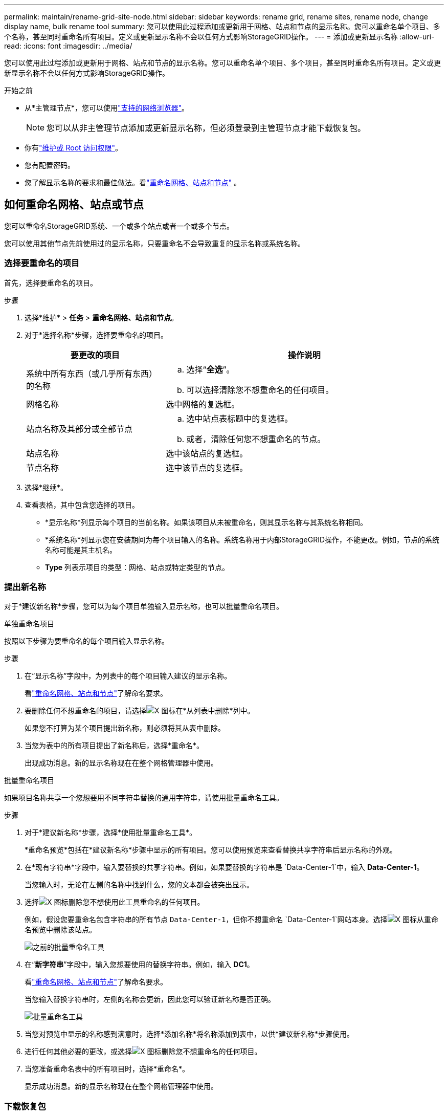 ---
permalink: maintain/rename-grid-site-node.html 
sidebar: sidebar 
keywords: rename grid, rename sites, rename node, change display name, bulk rename tool 
summary: 您可以使用此过程添加或更新用于网格、站点和节点的显示名称。您可以重命名单个项目、多个名称，甚至同时重命名所有项目。定义或更新显示名称不会以任何方式影响StorageGRID操作。 
---
= 添加或更新显示名称
:allow-uri-read: 
:icons: font
:imagesdir: ../media/


[role="lead"]
您可以使用此过程添加或更新用于网格、站点和节点的显示名称。您可以重命名单个项目、多个项目，甚至同时重命名所有项目。定义或更新显示名称不会以任何方式影响StorageGRID操作。

.开始之前
* 从*主管理节点*，您可以使用link:../admin/web-browser-requirements.html["支持的网络浏览器"]。
+

NOTE: 您可以从非主管理节点添加或更新显示名称，但必须登录到主管理节点才能下载恢复包。

* 你有link:../admin/admin-group-permissions.html["维护或 Root 访问权限"]。
* 您有配置密码。
* 您了解显示名称的要求和最佳做法。看link:../maintain/rename-grid-site-node-overview.html["重命名网格、站点和节点"] 。




== 如何重命名网格、站点或节点

您可以重命名StorageGRID系统、一个或多个站点或者一个或多个节点。

您可以使用其他节点先前使用过的显示名称，只要重命名不会导致重复的显示名称或系统名称。



=== 选择要重命名的项目

首先，选择要重命名的项目。

.步骤
. 选择*维护* > *任务* > *重命名网格、站点和节点*。
. 对于*选择名称*步骤，选择要重命名的项目。
+
[cols="1a,2a"]
|===
| 要更改的项目 | 操作说明 


 a| 
系统中所有东西（或几乎所有东西）的名称
 a| 
.. 选择“*全选*”。
.. 可以选择清除您不想重命名的任何项目。




 a| 
网格名称
 a| 
选中网格的复选框。



 a| 
站点名称及其部分或全部节点
 a| 
.. 选中站点表标题中的复选框。
.. 或者，清除任何您不想重命名的节点。




 a| 
站点名称
 a| 
选中该站点的复选框。



 a| 
节点名称
 a| 
选中该节点的复选框。

|===
. 选择*继续*。
. 查看表格，其中包含您选择的项目。
+
** *显示名称*列显示每个项目的当前名称。如果该项目从未被重命名，则其显示名称与其系统名称相同。
** *系统名称*列显示您在安装期间为每个项目输入的名称。系统名称用于内部StorageGRID操作，不能更改。例如，节点的系统名称可能是其主机名。
** *Type* 列表示项目的类型：网格、站点或特定类型的节点。






=== 提出新名称

对于*建议新名称*步骤，您可以为每个项目单独输入显示名称，也可以批量重命名项目。

[role="tabbed-block"]
====
.单独重命名项目
--
按照以下步骤为要重命名的每个项目输入显示名称。

.步骤
. 在“显示名称”字段中，为列表中的每个项目输入建议的显示名称。
+
看link:../maintain/rename-grid-site-node-overview.html["重命名网格、站点和节点"]了解命名要求。

. 要删除任何不想重命名的项目，请选择image:../media/icon-x-to-remove.png["X 图标"]在*从列表中删除*列中。
+
如果您不打算为某个项目提出新名称，则必须将其从表中删除。

. 当您为表中的所有项目提出了新名称后，选择*重命名*。
+
出现成功消息。新的显示名称现在在整个网格管理器中使用。



--
.批量重命名项目
--
如果项目名称共享一个您想要用不同字符串替换的通用字符串，请使用批量重命名工具。

.步骤
. 对于*建议新名称*步骤，选择*使用批量重命名工具*。
+
*重命名预览*包括在*建议新名称*步骤中显示的所有项目。您可以使用预览来查看替换共享字符串后显示名称的外观。

. 在*现有字符串*字段中，输入要替换的共享字符串。例如，如果要替换的字符串是 `Data-Center-1`中，输入 *Data-Center-1*。
+
当您输入时，无论在左侧的名称中找到什么，您的文本都会被突出显示。

. 选择image:../media/icon-x-to-remove.png["X 图标"]删除您不想使用此工具重命名的任何项目。
+
例如，假设您要重命名包含字符串的所有节点 `Data-Center-1`，但你不想重命名 `Data-Center-1`网站本身。选择image:../media/icon-x-to-remove.png["X 图标"]从重命名预览中删除该站点。

+
image::../media/rename-bulk-rename-tool.png[之前的批量重命名工具]

. 在“*新字符串*”字段中，输入您想要使用的替换字符串。例如，输入 *DC1*。
+
看link:../maintain/rename-grid-site-node-overview.html["重命名网格、站点和节点"]了解命名要求。

+
当您输入替换字符串时，左侧的名称会更新，因此您可以验证新名称是否正确。

+
image::../media/rename-bulk-rename-tool-after.png[批量重命名工具]

. 当您对预览中显示的名称感到满意时，选择*添加名称*将名称添加到表中，以供*建议新名称*步骤使用。
. 进行任何其他必要的更改，或选择image:../media/icon-x-to-remove.png["X 图标"]删除您不想重命名的任何项目。
. 当您准备重命名表中的所有项目时，选择*重命名*。
+
显示成功消息。新的显示名称现在在整个网格管理器中使用。



--
====


=== 下载恢复包

完成重命名项目后，下载并保存新的恢复包。您重命名的项目的新显示名称包含在 `Passwords.txt`文件。

.步骤
. 输入配置密码。
. 选择*下载恢复包*。
+
下载立即开始。

. 下载完成后，打开 `Passwords.txt`文件来查看所有节点的服务器名称以及任何重命名节点的显示名称。
. 复制 `sgws-recovery-package-_id-revision_.zip`文件存放在两个安全、可靠且独立的位置。
+

CAUTION: 恢复包文件必须是安全的，因为它包含可用于从StorageGRID系统获取数据的加密密钥和密码。

. 选择“*完成*”返回第一步。




== 将显示名称恢复为系统名称

您可以将重命名的网格、站点或节点恢复为其原始系统名称。当您将某个项目恢复为其系统名称时，网格管理器页面和其他StorageGRID位置不再显示该项目的 *显示名称*。仅显示该项目的系统名称。

.步骤
. 选择*维护* > *任务* > *重命名网格、站点和节点*。
. 对于*选择名称*步骤，选择您想要恢复为系统名称的任何项目。
. 选择*继续*。
. 对于*建议新名称*步骤，单独或批量将显示名称恢复为系统名称。
+
[role="tabbed-block"]
====
.单独恢复系统名称
--
.. 复制每个项目的原始系统名称并将其粘贴到“显示名称”字段中，或选择image:../media/icon-x-to-remove.png["X 图标"]删除您不想恢复的任何项目。
+
要恢复显示名称，系统名称必须出现在“*显示名称*”字段中，但该名称不区分大小写。

.. 选择*重命名*。
+
出现成功消息。这些项目的显示名称不再使用。



--
.批量恢复系统名称
--
.. 对于*建议新名称*步骤，选择*使用批量重命名工具*。
.. 在“现有字符串”字段中，输入要替换的显示名称字符串。
.. 在“*新字符串*”字段中，输入您想要使用的系统名称字符串。
.. 选择*添加名称*将名称添加到表中以供*建议新名称*步骤使用。
.. 确认“*显示名称*”字段中的每个条目与“*系统名称*”字段中的名称相匹配。进行任何更改或选择image:../media/icon-x-to-remove.png["X 图标"]删除您不想恢复的任何项目。
+
要恢复显示名称，系统名称必须出现在“*显示名称*”字段中，但该名称不区分大小写。

.. 选择*重命名*。
+
显示成功消息。这些项目的显示名称不再使用。



--
====
. <<download-recovery-package,下载并保存新的恢复包>> 。
+
您还原的项目的显示名称不再包含在 `Passwords.txt`文件。


